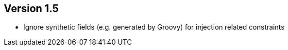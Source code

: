 ifndef::jqa-in-manual[== Version 1.5]
ifdef::jqa-in-manual[== Spring Plugin 1.5]

* Ignore synthetic fields (e.g. generated by Groovy) for injection related constraints

